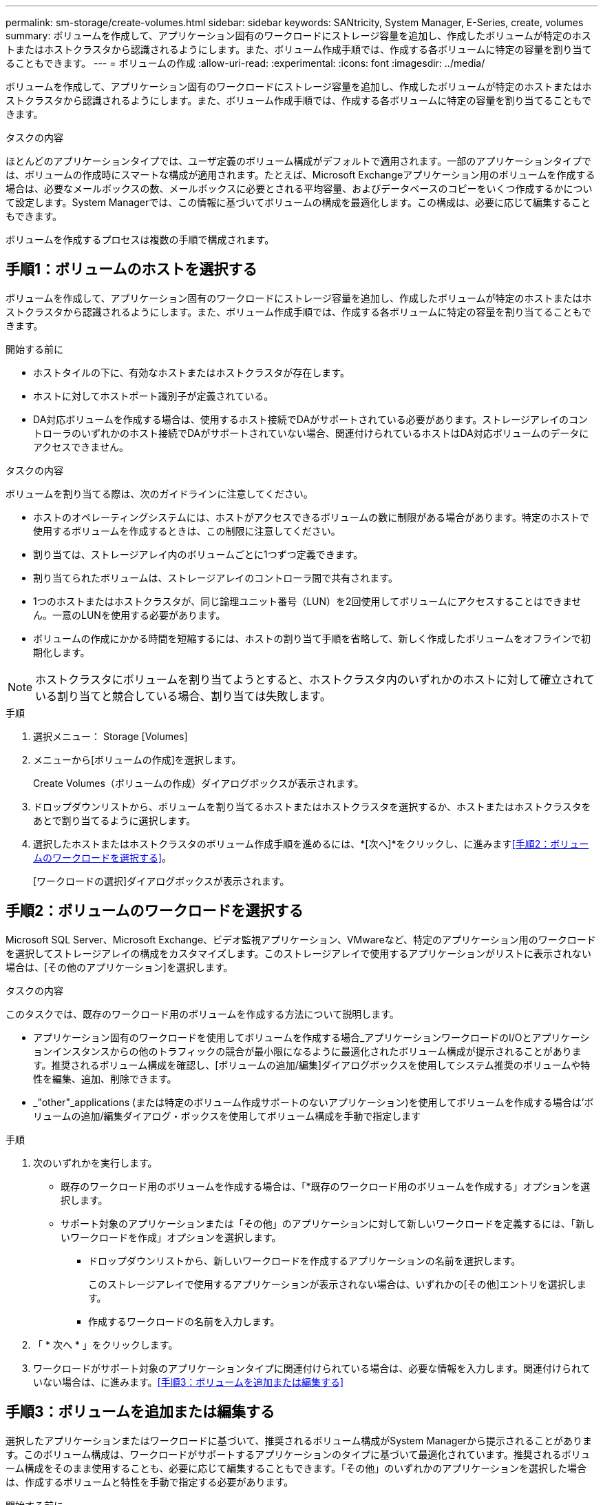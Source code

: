 ---
permalink: sm-storage/create-volumes.html 
sidebar: sidebar 
keywords: SANtricity, System Manager, E-Series, create, volumes 
summary: ボリュームを作成して、アプリケーション固有のワークロードにストレージ容量を追加し、作成したボリュームが特定のホストまたはホストクラスタから認識されるようにします。また、ボリューム作成手順では、作成する各ボリュームに特定の容量を割り当てることもできます。 
---
= ボリュームの作成
:allow-uri-read: 
:experimental: 
:icons: font
:imagesdir: ../media/


[role="lead"]
ボリュームを作成して、アプリケーション固有のワークロードにストレージ容量を追加し、作成したボリュームが特定のホストまたはホストクラスタから認識されるようにします。また、ボリューム作成手順では、作成する各ボリュームに特定の容量を割り当てることもできます。

.タスクの内容
ほとんどのアプリケーションタイプでは、ユーザ定義のボリューム構成がデフォルトで適用されます。一部のアプリケーションタイプでは、ボリュームの作成時にスマートな構成が適用されます。たとえば、Microsoft Exchangeアプリケーション用のボリュームを作成する場合は、必要なメールボックスの数、メールボックスに必要とされる平均容量、およびデータベースのコピーをいくつ作成するかについて設定します。System Managerでは、この情報に基づいてボリュームの構成を最適化します。この構成は、必要に応じて編集することもできます。

ボリュームを作成するプロセスは複数の手順で構成されます。



== 手順1：ボリュームのホストを選択する

ボリュームを作成して、アプリケーション固有のワークロードにストレージ容量を追加し、作成したボリュームが特定のホストまたはホストクラスタから認識されるようにします。また、ボリューム作成手順では、作成する各ボリュームに特定の容量を割り当てることもできます。

.開始する前に
* ホストタイルの下に、有効なホストまたはホストクラスタが存在します。
* ホストに対してホストポート識別子が定義されている。
* DA対応ボリュームを作成する場合は、使用するホスト接続でDAがサポートされている必要があります。ストレージアレイのコントローラのいずれかのホスト接続でDAがサポートされていない場合、関連付けられているホストはDA対応ボリュームのデータにアクセスできません。


.タスクの内容
ボリュームを割り当てる際は、次のガイドラインに注意してください。

* ホストのオペレーティングシステムには、ホストがアクセスできるボリュームの数に制限がある場合があります。特定のホストで使用するボリュームを作成するときは、この制限に注意してください。
* 割り当ては、ストレージアレイ内のボリュームごとに1つずつ定義できます。
* 割り当てられたボリュームは、ストレージアレイのコントローラ間で共有されます。
* 1つのホストまたはホストクラスタが、同じ論理ユニット番号（LUN）を2回使用してボリュームにアクセスすることはできません。一意のLUNを使用する必要があります。
* ボリュームの作成にかかる時間を短縮するには、ホストの割り当て手順を省略して、新しく作成したボリュームをオフラインで初期化します。


[NOTE]
====
ホストクラスタにボリュームを割り当てようとすると、ホストクラスタ内のいずれかのホストに対して確立されている割り当てと競合している場合、割り当ては失敗します。

====
.手順
. 選択メニュー： Storage [Volumes]
. メニューから[ボリュームの作成]を選択します。
+
Create Volumes（ボリュームの作成）ダイアログボックスが表示されます。

. ドロップダウンリストから、ボリュームを割り当てるホストまたはホストクラスタを選択するか、ホストまたはホストクラスタをあとで割り当てるように選択します。
. 選択したホストまたはホストクラスタのボリューム作成手順を進めるには、*[次へ]*をクリックし、に進みます<<手順2：ボリュームのワークロードを選択する>>。
+
[ワークロードの選択]ダイアログボックスが表示されます。





== 手順2：ボリュームのワークロードを選択する

Microsoft SQL Server、Microsoft Exchange、ビデオ監視アプリケーション、VMwareなど、特定のアプリケーション用のワークロードを選択してストレージアレイの構成をカスタマイズします。このストレージアレイで使用するアプリケーションがリストに表示されない場合は、[その他のアプリケーション]を選択します。

.タスクの内容
このタスクでは、既存のワークロード用のボリュームを作成する方法について説明します。

* アプリケーション固有のワークロードを使用してボリュームを作成する場合_アプリケーションワークロードのI/Oとアプリケーションインスタンスからの他のトラフィックの競合が最小限になるように最適化されたボリューム構成が提示されることがあります。推奨されるボリューム構成を確認し、[ボリュームの追加/編集]ダイアログボックスを使用してシステム推奨のボリュームや特性を編集、追加、削除できます。
* _"other"_applications (または特定のボリューム作成サポートのないアプリケーション)を使用してボリュームを作成する場合は'ボリュームの追加/編集ダイアログ・ボックスを使用してボリューム構成を手動で指定します


.手順
. 次のいずれかを実行します。
+
** 既存のワークロード用のボリュームを作成する場合は、「*既存のワークロード用のボリュームを作成する」オプションを選択します。
** サポート対象のアプリケーションまたは「その他」のアプリケーションに対して新しいワークロードを定義するには、「新しいワークロードを作成」オプションを選択します。
+
*** ドロップダウンリストから、新しいワークロードを作成するアプリケーションの名前を選択します。
+
このストレージアレイで使用するアプリケーションが表示されない場合は、いずれかの[その他]エントリを選択します。

*** 作成するワークロードの名前を入力します。




. 「 * 次へ * 」をクリックします。
. ワークロードがサポート対象のアプリケーションタイプに関連付けられている場合は、必要な情報を入力します。関連付けられていない場合は、に進みます。<<手順3：ボリュームを追加または編集する>>




== 手順3：ボリュームを追加または編集する

選択したアプリケーションまたはワークロードに基づいて、推奨されるボリューム構成がSystem Managerから提示されることがあります。このボリューム構成は、ワークロードがサポートするアプリケーションのタイプに基づいて最適化されています。推奨されるボリューム構成をそのまま使用することも、必要に応じて編集することもできます。「その他」のいずれかのアプリケーションを選択した場合は、作成するボリュームと特性を手動で指定する必要があります。

.開始する前に
* プールまたはボリュームグループに十分な空き容量が必要です。
* ボリュームグループに含めることができるボリュームの最大数は256です。
* プールに含めることができるボリュームの最大数は、ストレージシステムのモデルによって異なります。
+
** 2、048ボリューム（EF600およびE5700シリーズ）
** 1、024ボリューム（EF300）
** 512（E2800シリーズ）


* Data Assurance（DA）対応ボリュームを作成する場合は、使用するホスト接続でDAがサポートされている必要があります。
+
.セキュリティ対応のプールまたはボリュームグループの選択
[%collapsible]
====
DA対応ボリュームを作成する場合は、DAに対応したプールまたはボリュームグループを選択します（プールとボリュームグループの候補テーブルで「DA」の横にある「* Yes」を探します）。

System Managerでは、DA機能はプールおよびボリュームグループのレベルで提供されます。DA保護は、データがコントローラ経由でドライブに転送される際に発生する可能性があるエラーをチェックして修正します。新しいボリュームにDA対応のプールまたはボリュームグループを選択すると、エラーがあれば検出されて修正されます。

ストレージアレイのコントローラのいずれかのホスト接続でDAがサポートされていない場合、関連付けられているホストはDA対応ボリュームのデータにアクセスできません。

====
* セキュリティ有効ボリュームを作成するには、ストレージアレイのセキュリティキーを作成する必要があります。
+
.セキュリティ対応のプールまたはボリュームグループの選択
[%collapsible]
====
セキュリティ有効ボリュームを作成する場合は、セキュリティ対応のプールまたはボリュームグループを選択します（プールとボリュームグループの候補テーブルで、「セキュリティ対応」の横にある「はい」*を探します）。

System Managerでは、ドライブセキュリティ機能はプールおよびボリュームグループのレベルで提供されます。セキュリティ対応ドライブは、ストレージアレイから物理的に取り外されたドライブ上のデータへの不正アクセスを防止します。セキュリティ有効ドライブでは、一意の暗号化キー_を使用して、書き込み時にデータが暗号化され、読み取り時に復号化されます。

プールまたはボリュームグループにはセキュリティ対応とセキュリティ対応でない両方のドライブを含めることができますが、暗号化機能を使用するには、すべてのドライブがセキュリティ対応である必要があります。

====
* リソースプロビジョニングボリュームを作成するには、すべてのドライブがDeallocated or Unwritten Logical Block Error（DULBE）オプションが設定されたNVMeドライブである必要があります。


.タスクの内容
ボリュームはプールまたはボリュームグループから作成します。Add/Edit Volumes（ボリュームの追加/編集）ダイアログボックスには、ストレージアレイ上の使用可能なすべてのプールとボリュームグループが表示されます。対応する各プールおよびボリュームグループについて、使用可能なドライブの数と合計空き容量が表示されます。

一部のアプリケーション固有のワークロードについては、対象となる各プールまたはボリュームグループに、推奨されるボリューム構成に基づく容量が提示され、残りの空き容量（GiB）が表示されます。それ以外のワークロードの場合は、プールまたはボリュームグループにボリュームを追加してレポート容量を指定した時点で容量が提示されます。

.手順
. [その他]とアプリケーション固有のワークロードのどちらを選択したかに基づいて、次のいずれかの操作を実行します。
+
** *その他*：1つ以上のボリュームの作成に使用する各プールまたはボリュームグループで'新しいボリュームの追加をクリックします
+
.フィールドの詳細
[%collapsible]
====
[cols="25h,~"]
|===
| フィールド | 製品説明 


 a| 
ボリューム名
 a| 
ボリュームには、作成時にSystem Managerによってデフォルトの名前が割り当てられます。デフォルトの名前をそのまま使用することも、ボリュームに格納されたデータのタイプを表した名前を指定することもできます。



 a| 
レポート容量
 a| 
新しいボリュームの容量と使用する容量の単位（MiB、GiB、またはTiB）を定義します。シックボリュームの場合、最小容量は1MiBで、最大容量はプールまたはボリュームグループ内のドライブの数と容量で決まります。

コピーサービス（Snapshotイメージ、Snapshotボリューム、ボリュームコピー、リモートミラー）用のストレージ容量も必要であるため、標準ボリュームにすべての容量を割り当てないでください。

プール内の容量は、ドライブタイプに応じて4GiBまたは8GiB単位で割り当てられます。4GiBまたは8GiBの倍数でない容量は割り当てられていますが、使用できません。すべての容量を使用できるようにするには、4GiBまたは8GiB単位で容量を指定します。使用不可容量が存在する場合、その容量を使用するにはボリュームの容量を増やすしかありません。



 a| 
ボリュームブロックサイズ（EF300およびEF600のみ）
 a| 
ボリュームに対して作成できるブロックサイズが表示されます。

*** 512～512バイト
*** 4k -- 4,096バイト




 a| 
セグメントサイズ
 a| 
セグメントサイジングの設定が表示されます。これは、ボリュームグループ内のボリュームについてのみ表示されます。セグメントサイズを変更してパフォーマンスを最適化できます。

*許容される変更後のセグメントサイズ*-許容される変更後のセグメントサイズがSystem Managerで判別されます。現在のセグメントサイズからの移行に適していないセグメントサイズは、ドロップダウンリストに表示されません。通常、許容されるトランジションは、現在のセグメントサイズの2倍または半分です。たとえば、ボリュームの現在のセグメントサイズが32KiBの場合は、16KiBまたは64KiBの新しいボリュームセグメントサイズが許可されます。

* SSDキャッシュが有効なボリューム*- SSDキャッシュが有効なボリュームでは、セグメントサイズを4KiBに指定することができます。4KiBのセグメントサイズを選択するのは、SSDキャッシュが有効なボリュームで小さいブロックのI/O処理（I/Oブロックサイズが16KiB以下など）を処理する場合のみにしてください。SSDキャッシュが有効なボリュームで大容量ブロックのシーケンシャル処理を処理する場合、セグメントサイズとして4KiBを選択するとパフォーマンスが低下することがあります。

*セグメントサイズの変更にかかる時間*-ボリュームのセグメントサイズの変更にかかる時間は、次の要因によって異なります。

*** ホストからのI/O負荷
*** ボリュームの修正の優先順位
*** ボリュームグループ内のドライブ数
*** ドライブチャネルの数
*** ストレージアレイコントローラの処理能力


ボリュームのセグメントサイズを変更するとI/Oパフォーマンスに影響しますが、データは引き続き使用できます。



 a| 
セキュリティ対応
 a| 
*「Secure Capable」の横には、プールまたはボリュームグループに属するドライブがセキュア対応である場合のみ「Secure Capable」と表示されます。

ドライブセキュリティを使用すると、ストレージアレイから物理的に取り外されたドライブ上のデータへの不正アクセスを防止できます。このオプションは、ドライブセキュリティ機能が有効になっており、ストレージアレイのセキュリティキーが設定されている場合にのみ使用できます。

プールまたはボリュームグループにはセキュリティ対応とセキュリティ対応でない両方のドライブを含めることができますが、暗号化機能を使用するには、すべてのドライブがセキュリティ対応である必要があります。



 a| 
DA
 a| 
* 「 DA 」の横には、プールまたはボリュームグループのドライブで Data Assurance （ DA ）がサポートされている場合にのみ「 Yes 」と表示されます。

DAを使用すると、ストレージシステム全体のデータ整合性が向上します。DAを使用すると、データがコントローラ経由でドライブに転送される際にストレージアレイで発生する可能性があるエラーをチェックできます。新しいボリュームにDAを使用すると、エラーがすべて検出されます。



 a| 
リソースプロビジョニング（EF300およびEF600のみ）
 a| 
*はい*ドライブがこのオプションをサポートしている場合にのみ、[リソースのプロビジョニング]の横に表示されます。リソースプロビジョニングは、EF300およびEF600ストレージアレイで使用できる機能です。この機能を使用すると、ボリュームをバックグラウンドの初期化プロセスなしですぐに使用できるようになります。

|===
====
** *アプリケーション固有のワークロード*--選択したワークロードのシステム推奨のボリュームと特性を受け入れるには、[次へ]をクリックします。選択したワークロードのシステム推奨のボリュームと特性を変更、追加、または削除するには、[ボリュームの編集]をクリックします。
+
.フィールドの詳細
[%collapsible]
====
[cols="1a,1a"]
|===
| フィールド | 製品説明 


 a| 
ボリューム名
 a| 
ボリュームには、作成時にSystem Managerによってデフォルトの名前が割り当てられます。デフォルトの名前をそのまま使用することも、ボリュームに格納されたデータのタイプを表した名前を指定することもできます。



 a| 
レポート容量
 a| 
新しいボリュームの容量と使用する容量の単位（MiB、GiB、またはTiB）を定義します。シックボリュームの場合、最小容量は1MiBで、最大容量はプールまたはボリュームグループ内のドライブの数と容量で決まります。

コピーサービス（Snapshotイメージ、Snapshotボリューム、ボリュームコピー、リモートミラー）用のストレージ容量も必要であるため、標準ボリュームにすべての容量を割り当てないでください。

プール内の容量は、ドライブタイプに応じて4GiBまたは8GiB単位で割り当てられます。4GiBまたは8GiBの倍数でない容量は割り当てられていますが、使用できません。すべての容量を使用できるようにするには、4GiBまたは8GiB単位で容量を指定します。使用不可容量が存在する場合、その容量を使用するにはボリュームの容量を増やすしかありません。



 a| 
ボリュームタイプ
 a| 
アプリケーション固有のワークロード用に作成されたボリュームのタイプを示します。



 a| 
ボリュームブロックサイズ（EF300およびEF600のみ）
 a| 
ボリュームに対して作成できるブロックサイズが表示されます。

*** 512～512バイト
*** 4k -- 4,096バイト




 a| 
セグメントサイズ
 a| 
セグメントサイジングの設定が表示されます。これは、ボリュームグループ内のボリュームについてのみ表示されます。セグメントサイズを変更してパフォーマンスを最適化できます。

*許容される変更後のセグメントサイズ*-許容される変更後のセグメントサイズがSystem Managerで判別されます。現在のセグメントサイズからの移行に適していないセグメントサイズは、ドロップダウンリストに表示されません。通常、許容されるトランジションは、現在のセグメントサイズの2倍または半分です。たとえば、ボリュームの現在のセグメントサイズが32KiBの場合は、16KiBまたは64KiBの新しいボリュームセグメントサイズが許可されます。

* SSDキャッシュが有効なボリューム*- SSDキャッシュが有効なボリュームでは、セグメントサイズを4KiBに指定することができます。4KiBのセグメントサイズを選択するのは、SSDキャッシュが有効なボリュームで小さいブロックのI/O処理（I/Oブロックサイズが16KiB以下など）を処理する場合のみにしてください。SSDキャッシュが有効なボリュームで大容量ブロックのシーケンシャル処理を処理する場合、セグメントサイズとして4KiBを選択するとパフォーマンスが低下することがあります。

*セグメントサイズの変更にかかる時間*-ボリュームのセグメントサイズの変更にかかる時間は、次の要因によって異なります。

*** ホストからのI/O負荷
*** ボリュームの修正の優先順位
*** ボリュームグループ内のドライブ数
*** ドライブチャネルの数
*** ストレージアレイコントローラの処理能力：ボリュームのセグメントサイズを変更すると、I/Oパフォーマンスに影響しますが、データの可用性は維持されます。




 a| 
セキュリティ対応
 a| 
*「Secure Capable」の横には、プールまたはボリュームグループに属するドライブがセキュア対応である場合のみ「Secure Capable」と表示されます。

ドライブセキュリティを使用すると、ストレージアレイから物理的に取り外されたドライブ上のデータへの不正アクセスを防止できます。このオプションは、ドライブセキュリティ機能が有効になっていて、ストレージアレイのセキュリティキーが設定されている場合にのみ使用できます。

プールまたはボリュームグループにはセキュリティ対応とセキュリティ対応でない両方のドライブを含めることができますが、暗号化機能を使用するには、すべてのドライブがセキュリティ対応である必要があります。



 a| 
DA
 a| 
* 「 DA 」の横には、プールまたはボリュームグループのドライブで Data Assurance （ DA ）がサポートされている場合にのみ「 Yes 」と表示されます。

DAを使用すると、ストレージシステム全体のデータ整合性が向上します。DAを使用すると、データがコントローラ経由でドライブに転送される際にストレージアレイで発生する可能性があるエラーをチェックできます。新しいボリュームにDAを使用すると、エラーがすべて検出されます。



 a| 
リソースプロビジョニング（EF300およびEF600のみ）
 a| 
*はい*ドライブがこのオプションをサポートしている場合にのみ、[リソースのプロビジョニング]の横に表示されます。リソースプロビジョニングは、EF300およびEF600ストレージアレイで使用できる機能です。この機能を使用すると、ボリュームをバックグラウンドの初期化プロセスなしですぐに使用できるようになります。

|===
====


. 選択したアプリケーションのボリューム作成手順を進めるには、*[次へ]*をクリックし、に進みます<<手順4：ボリュームの構成を確認する>>。




== 手順4：ボリュームの構成を確認する

作成するボリュームの概要を確認し、必要に応じて変更を加えます。

.手順
. 作成するボリュームを確認します。[戻る]をクリックして変更を行います。
. ボリューム構成に問題がなければ、「 * 完了 * 」をクリックします。


.結果
選択したプールとボリュームグループに新しいボリュームが作成され、All Volumes（すべてのボリューム）テーブルに新しいボリュームが表示されます。

.終了後
* アプリケーションがボリュームを使用できるように、アプリケーションホストで必要なオペレーティングシステムの変更を実行します。
* オペレーティングシステム固有のユーティリティ（サードパーティベンダーが提供）を実行してから、SMcliコマンドを実行し `-identifyDevices`てボリューム名をホストストレージアレイ名に関連付けます。
+
SMcliは、SANtricityシステムマネージャから直接使用できます。SMcliのダウンロード版は、EF600、EF300、E5700、EF570、E2800、EF280の各コントローラで使用できます。SANtricity システムマネージャからSMcliをダウンロードするには、* Settings *>* System * and * Add-ons *>* Command Line Interface *を選択します。



